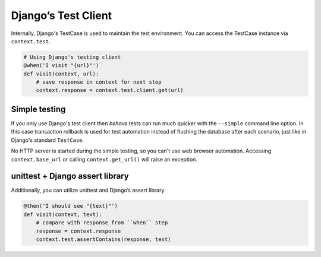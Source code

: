 Django’s Test Client
====================

Internally, Django's TestCase is used to maintain the test environment.
You can access the TestCase instance via ``context.test``.

.. code-block:: python

    # Using Django's testing client
    @when('I visit "{url}"')
    def visit(context, url):
        # save response in context for next step
        context.response = context.test.client.get(url)

Simple testing
--------------

If you only use Django's test client then *behave* tests can run much
quicker with the ``--simple`` command line option. In this case transaction
rollback is used for test automation instead of flushing the database after
each scenario, just like in Django's standard ``TestCase``.

No HTTP server is started during the simple testing, so you can't use web
browser automation. Accessing ``context.base_url`` or calling
``context.get_url()`` will raise an exception.

unittest + Django assert library
--------------------------------

Additionally, you can utilize unittest and Django’s assert library.

.. code-block:: python

    @then('I should see "{text}"')
    def visit(context, text):
        # compare with response from ``when`` step
        response = context.response
        context.test.assertContains(response, text)
